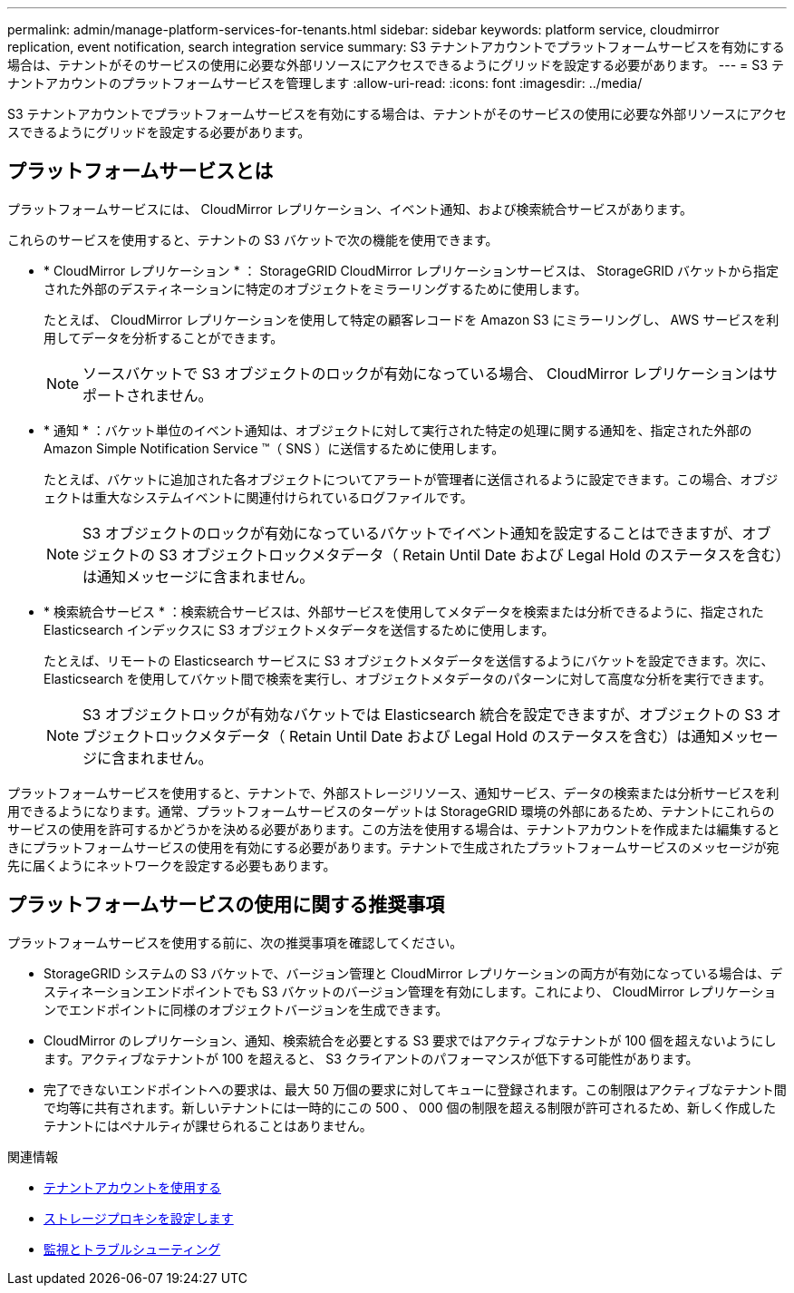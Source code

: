 ---
permalink: admin/manage-platform-services-for-tenants.html 
sidebar: sidebar 
keywords: platform service, cloudmirror replication, event notification, search integration service 
summary: S3 テナントアカウントでプラットフォームサービスを有効にする場合は、テナントがそのサービスの使用に必要な外部リソースにアクセスできるようにグリッドを設定する必要があります。 
---
= S3 テナントアカウントのプラットフォームサービスを管理します
:allow-uri-read: 
:icons: font
:imagesdir: ../media/


[role="lead"]
S3 テナントアカウントでプラットフォームサービスを有効にする場合は、テナントがそのサービスの使用に必要な外部リソースにアクセスできるようにグリッドを設定する必要があります。



== プラットフォームサービスとは

プラットフォームサービスには、 CloudMirror レプリケーション、イベント通知、および検索統合サービスがあります。

これらのサービスを使用すると、テナントの S3 バケットで次の機能を使用できます。

* * CloudMirror レプリケーション * ： StorageGRID CloudMirror レプリケーションサービスは、 StorageGRID バケットから指定された外部のデスティネーションに特定のオブジェクトをミラーリングするために使用します。
+
たとえば、 CloudMirror レプリケーションを使用して特定の顧客レコードを Amazon S3 にミラーリングし、 AWS サービスを利用してデータを分析することができます。

+

NOTE: ソースバケットで S3 オブジェクトのロックが有効になっている場合、 CloudMirror レプリケーションはサポートされません。

* * 通知 * ：バケット単位のイベント通知は、オブジェクトに対して実行された特定の処理に関する通知を、指定された外部の Amazon Simple Notification Service ™（ SNS ）に送信するために使用します。
+
たとえば、バケットに追加された各オブジェクトについてアラートが管理者に送信されるように設定できます。この場合、オブジェクトは重大なシステムイベントに関連付けられているログファイルです。

+

NOTE: S3 オブジェクトのロックが有効になっているバケットでイベント通知を設定することはできますが、オブジェクトの S3 オブジェクトロックメタデータ（ Retain Until Date および Legal Hold のステータスを含む）は通知メッセージに含まれません。

* * 検索統合サービス * ：検索統合サービスは、外部サービスを使用してメタデータを検索または分析できるように、指定された Elasticsearch インデックスに S3 オブジェクトメタデータを送信するために使用します。
+
たとえば、リモートの Elasticsearch サービスに S3 オブジェクトメタデータを送信するようにバケットを設定できます。次に、 Elasticsearch を使用してバケット間で検索を実行し、オブジェクトメタデータのパターンに対して高度な分析を実行できます。

+

NOTE: S3 オブジェクトロックが有効なバケットでは Elasticsearch 統合を設定できますが、オブジェクトの S3 オブジェクトロックメタデータ（ Retain Until Date および Legal Hold のステータスを含む）は通知メッセージに含まれません。



プラットフォームサービスを使用すると、テナントで、外部ストレージリソース、通知サービス、データの検索または分析サービスを利用できるようになります。通常、プラットフォームサービスのターゲットは StorageGRID 環境の外部にあるため、テナントにこれらのサービスの使用を許可するかどうかを決める必要があります。この方法を使用する場合は、テナントアカウントを作成または編集するときにプラットフォームサービスの使用を有効にする必要があります。テナントで生成されたプラットフォームサービスのメッセージが宛先に届くようにネットワークを設定する必要もあります。



== プラットフォームサービスの使用に関する推奨事項

プラットフォームサービスを使用する前に、次の推奨事項を確認してください。

* StorageGRID システムの S3 バケットで、バージョン管理と CloudMirror レプリケーションの両方が有効になっている場合は、デスティネーションエンドポイントでも S3 バケットのバージョン管理を有効にします。これにより、 CloudMirror レプリケーションでエンドポイントに同様のオブジェクトバージョンを生成できます。
* CloudMirror のレプリケーション、通知、検索統合を必要とする S3 要求ではアクティブなテナントが 100 個を超えないようにします。アクティブなテナントが 100 を超えると、 S3 クライアントのパフォーマンスが低下する可能性があります。
* 完了できないエンドポイントへの要求は、最大 50 万個の要求に対してキューに登録されます。この制限はアクティブなテナント間で均等に共有されます。新しいテナントには一時的にこの 500 、 000 個の制限を超える制限が許可されるため、新しく作成したテナントにはペナルティが課せられることはありません。


.関連情報
* xref:../tenant/index.adoc[テナントアカウントを使用する]
* xref:configuring-storage-proxy-settings.adoc[ストレージプロキシを設定します]
* xref:../monitor/index.adoc[監視とトラブルシューティング]

